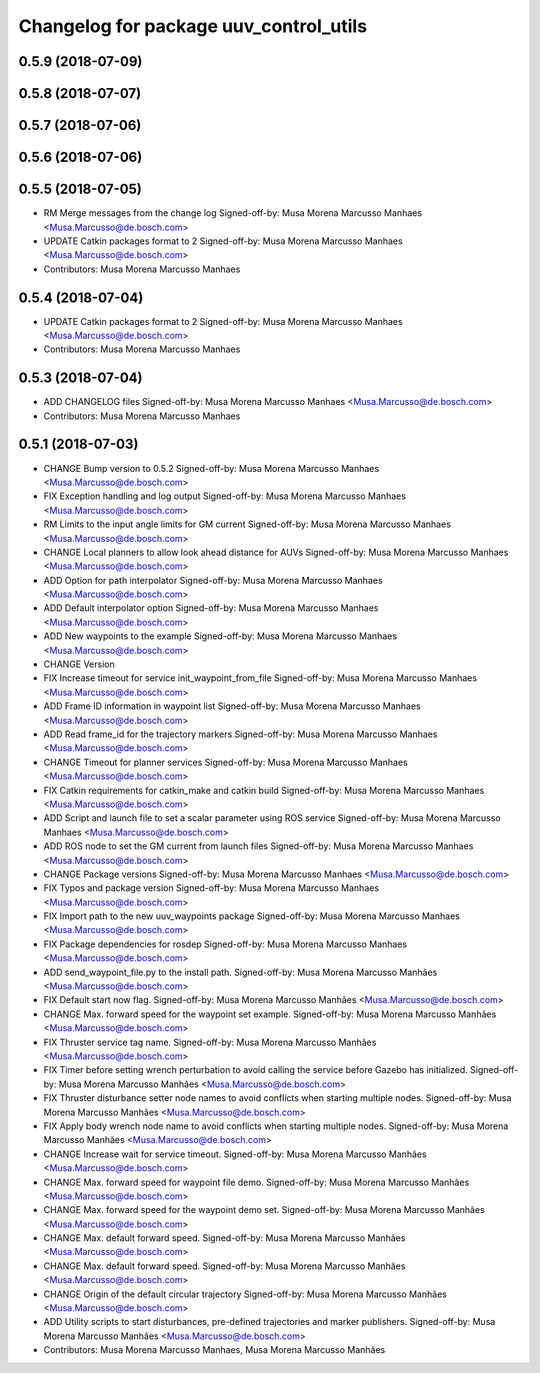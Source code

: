 ^^^^^^^^^^^^^^^^^^^^^^^^^^^^^^^^^^^^^^^
Changelog for package uuv_control_utils
^^^^^^^^^^^^^^^^^^^^^^^^^^^^^^^^^^^^^^^

0.5.9 (2018-07-09)
------------------

0.5.8 (2018-07-07)
------------------

0.5.7 (2018-07-06)
------------------

0.5.6 (2018-07-06)
------------------

0.5.5 (2018-07-05)
------------------
* RM Merge messages from the change log
  Signed-off-by: Musa Morena Marcusso Manhaes <Musa.Marcusso@de.bosch.com>
* UPDATE Catkin packages format to 2
  Signed-off-by: Musa Morena Marcusso Manhaes <Musa.Marcusso@de.bosch.com>
* Contributors: Musa Morena Marcusso Manhaes

0.5.4 (2018-07-04)
------------------
* UPDATE Catkin packages format to 2
  Signed-off-by: Musa Morena Marcusso Manhaes <Musa.Marcusso@de.bosch.com>
* Contributors: Musa Morena Marcusso Manhaes

0.5.3 (2018-07-04)
------------------
* ADD CHANGELOG files
  Signed-off-by: Musa Morena Marcusso Manhaes <Musa.Marcusso@de.bosch.com>
* Contributors: Musa Morena Marcusso Manhaes

0.5.1 (2018-07-03)
------------------
* CHANGE Bump version to 0.5.2
  Signed-off-by: Musa Morena Marcusso Manhaes <Musa.Marcusso@de.bosch.com>
* FIX Exception handling and log output
  Signed-off-by: Musa Morena Marcusso Manhaes <Musa.Marcusso@de.bosch.com>
* RM Limits to the input angle limits for GM current
  Signed-off-by: Musa Morena Marcusso Manhaes <Musa.Marcusso@de.bosch.com>
* CHANGE Local planners to allow look ahead distance for AUVs
  Signed-off-by: Musa Morena Marcusso Manhaes <Musa.Marcusso@de.bosch.com>
* ADD Option for path interpolator
  Signed-off-by: Musa Morena Marcusso Manhaes <Musa.Marcusso@de.bosch.com>
* ADD Default interpolator option
  Signed-off-by: Musa Morena Marcusso Manhaes <Musa.Marcusso@de.bosch.com>
* ADD New waypoints to the example
  Signed-off-by: Musa Morena Marcusso Manhaes <Musa.Marcusso@de.bosch.com>
* CHANGE Version
* FIX Increase timeout for service init_waypoint_from_file
  Signed-off-by: Musa Morena Marcusso Manhaes <Musa.Marcusso@de.bosch.com>
* ADD Frame ID information in waypoint list
  Signed-off-by: Musa Morena Marcusso Manhaes <Musa.Marcusso@de.bosch.com>
* ADD Read frame_id for the trajectory markers
  Signed-off-by: Musa Morena Marcusso Manhaes <Musa.Marcusso@de.bosch.com>
* CHANGE Timeout for planner services
  Signed-off-by: Musa Morena Marcusso Manhaes <Musa.Marcusso@de.bosch.com>
* FIX Catkin requirements for catkin_make and catkin build
  Signed-off-by: Musa Morena Marcusso Manhaes <Musa.Marcusso@de.bosch.com>
* ADD Script and launch file to set a scalar parameter using ROS service
  Signed-off-by: Musa Morena Marcusso Manhaes <Musa.Marcusso@de.bosch.com>
* ADD ROS node to set the GM current from launch files
  Signed-off-by: Musa Morena Marcusso Manhaes <Musa.Marcusso@de.bosch.com>
* CHANGE Package versions
  Signed-off-by: Musa Morena Marcusso Manhaes <Musa.Marcusso@de.bosch.com>
* FIX Typos and package version
  Signed-off-by: Musa Morena Marcusso Manhaes <Musa.Marcusso@de.bosch.com>
* FIX Import path to the new uuv_waypoints package
  Signed-off-by: Musa Morena Marcusso Manhaes <Musa.Marcusso@de.bosch.com>
* FIX Package dependencies for rosdep
  Signed-off-by: Musa Morena Marcusso Manhaes <Musa.Marcusso@de.bosch.com>
* ADD send_waypoint_file.py to the install path.
  Signed-off-by: Musa Morena Marcusso Manhães <Musa.Marcusso@de.bosch.com>
* FIX Default start now flag.
  Signed-off-by: Musa Morena Marcusso Manhães <Musa.Marcusso@de.bosch.com>
* CHANGE Max. forward speed for the waypoint set example.
  Signed-off-by: Musa Morena Marcusso Manhães <Musa.Marcusso@de.bosch.com>
* FIX Thruster service tag name.
  Signed-off-by: Musa Morena Marcusso Manhães <Musa.Marcusso@de.bosch.com>
* FIX Timer before setting wrench perturbation to avoid calling the service before Gazebo has initialized.
  Signed-off-by: Musa Morena Marcusso Manhães <Musa.Marcusso@de.bosch.com>
* FIX Thruster disturbance setter node names to avoid conflicts when starting multiple nodes.
  Signed-off-by: Musa Morena Marcusso Manhães <Musa.Marcusso@de.bosch.com>
* FIX Apply body wrench node name to avoid conflicts when starting multiple nodes.
  Signed-off-by: Musa Morena Marcusso Manhães <Musa.Marcusso@de.bosch.com>
* CHANGE Increase wait for service timeout.
  Signed-off-by: Musa Morena Marcusso Manhães <Musa.Marcusso@de.bosch.com>
* CHANGE Max. forward speed for waypoint file demo.
  Signed-off-by: Musa Morena Marcusso Manhães <Musa.Marcusso@de.bosch.com>
* CHANGE Max. forward speed for the waypoint demo set.
  Signed-off-by: Musa Morena Marcusso Manhães <Musa.Marcusso@de.bosch.com>
* CHANGE Max. default forward speed.
  Signed-off-by: Musa Morena Marcusso Manhães <Musa.Marcusso@de.bosch.com>
* CHANGE Max. default forward speed.
  Signed-off-by: Musa Morena Marcusso Manhães <Musa.Marcusso@de.bosch.com>
* CHANGE Origin of the default circular trajectory
  Signed-off-by: Musa Morena Marcusso Manhães <Musa.Marcusso@de.bosch.com>
* ADD Utility scripts to start disturbances, pre-defined trajectories and marker publishers.
  Signed-off-by: Musa Morena Marcusso Manhães <Musa.Marcusso@de.bosch.com>
* Contributors: Musa Morena Marcusso Manhaes, Musa Morena Marcusso Manhães
